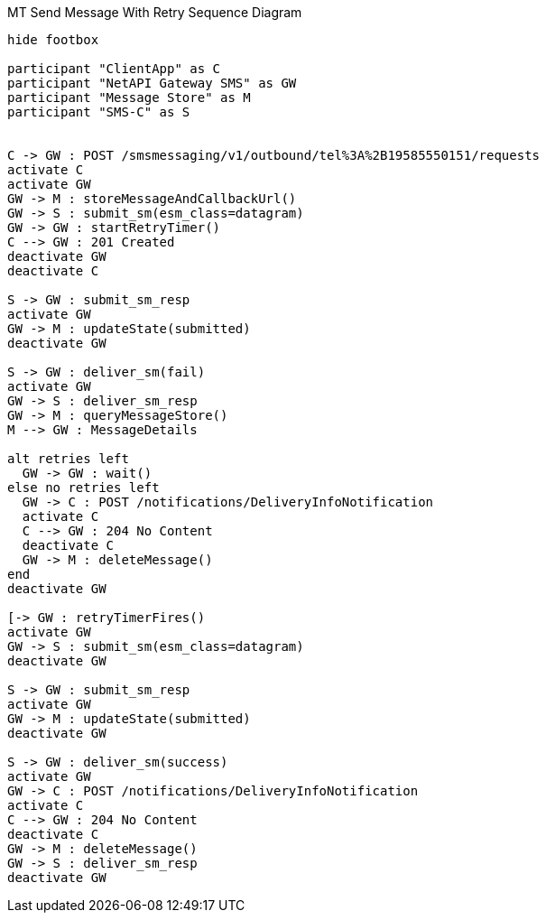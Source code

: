 [[mt_send_message_with_retry]]
.MT Send Message With Retry Sequence Diagram
[plantuml, mt_send_message_with_retry, alt="Sequence diagram"]
----

hide footbox

participant "ClientApp" as C
participant "NetAPI Gateway SMS" as GW
participant "Message Store" as M
participant "SMS-C" as S


C -> GW : POST /smsmessaging/v1/outbound/tel%3A%2B19585550151/requests
activate C
activate GW
GW -> M : storeMessageAndCallbackUrl()
GW -> S : submit_sm(esm_class=datagram)
GW -> GW : startRetryTimer()
C --> GW : 201 Created
deactivate GW
deactivate C

S -> GW : submit_sm_resp
activate GW
GW -> M : updateState(submitted)
deactivate GW

S -> GW : deliver_sm(fail)
activate GW
GW -> S : deliver_sm_resp
GW -> M : queryMessageStore()
M --> GW : MessageDetails

alt retries left
  GW -> GW : wait()
else no retries left
  GW -> C : POST /notifications/DeliveryInfoNotification
  activate C
  C --> GW : 204 No Content
  deactivate C
  GW -> M : deleteMessage()
end
deactivate GW

[-> GW : retryTimerFires()
activate GW
GW -> S : submit_sm(esm_class=datagram)
deactivate GW

S -> GW : submit_sm_resp
activate GW
GW -> M : updateState(submitted)
deactivate GW

S -> GW : deliver_sm(success)
activate GW
GW -> C : POST /notifications/DeliveryInfoNotification
activate C
C --> GW : 204 No Content
deactivate C
GW -> M : deleteMessage()
GW -> S : deliver_sm_resp
deactivate GW

----
